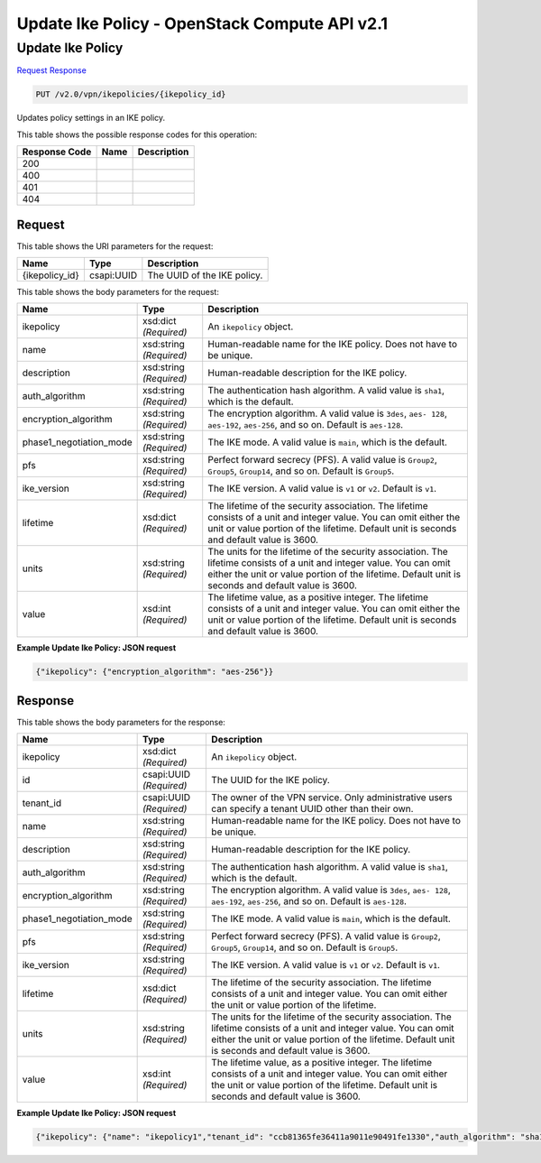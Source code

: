 =============================================================================
Update Ike Policy -  OpenStack Compute API v2.1
=============================================================================

Update Ike Policy
~~~~~~~~~~~~~~~~~~~~~~~~~

`Request <PUT_update_ike_policy_v2.0_vpn_ikepolicies_ikepolicy_id_.rst#request>`__
`Response <PUT_update_ike_policy_v2.0_vpn_ikepolicies_ikepolicy_id_.rst#response>`__

.. code-block:: javascript

    PUT /v2.0/vpn/ikepolicies/{ikepolicy_id}

Updates policy settings in an IKE policy.



This table shows the possible response codes for this operation:


+--------------------------+-------------------------+-------------------------+
|Response Code             |Name                     |Description              |
+==========================+=========================+=========================+
|200                       |                         |                         |
+--------------------------+-------------------------+-------------------------+
|400                       |                         |                         |
+--------------------------+-------------------------+-------------------------+
|401                       |                         |                         |
+--------------------------+-------------------------+-------------------------+
|404                       |                         |                         |
+--------------------------+-------------------------+-------------------------+


Request
^^^^^^^^^^^^^^^^^

This table shows the URI parameters for the request:

+--------------------------+-------------------------+-------------------------+
|Name                      |Type                     |Description              |
+==========================+=========================+=========================+
|{ikepolicy_id}            |csapi:UUID               |The UUID of the IKE      |
|                          |                         |policy.                  |
+--------------------------+-------------------------+-------------------------+





This table shows the body parameters for the request:

+--------------------------+-------------------------+-------------------------+
|Name                      |Type                     |Description              |
+==========================+=========================+=========================+
|ikepolicy                 |xsd:dict *(Required)*    |An ``ikepolicy`` object. |
+--------------------------+-------------------------+-------------------------+
|name                      |xsd:string *(Required)*  |Human-readable name for  |
|                          |                         |the IKE policy. Does not |
|                          |                         |have to be unique.       |
+--------------------------+-------------------------+-------------------------+
|description               |xsd:string *(Required)*  |Human-readable           |
|                          |                         |description for the IKE  |
|                          |                         |policy.                  |
+--------------------------+-------------------------+-------------------------+
|auth_algorithm            |xsd:string *(Required)*  |The authentication hash  |
|                          |                         |algorithm. A valid value |
|                          |                         |is ``sha1``, which is    |
|                          |                         |the default.             |
+--------------------------+-------------------------+-------------------------+
|encryption_algorithm      |xsd:string *(Required)*  |The encryption           |
|                          |                         |algorithm. A valid value |
|                          |                         |is ``3des``, ``aes-      |
|                          |                         |128``, ``aes-192``,      |
|                          |                         |``aes-256``, and so on.  |
|                          |                         |Default is ``aes-128``.  |
+--------------------------+-------------------------+-------------------------+
|phase1_negotiation_mode   |xsd:string *(Required)*  |The IKE mode. A valid    |
|                          |                         |value is ``main``, which |
|                          |                         |is the default.          |
+--------------------------+-------------------------+-------------------------+
|pfs                       |xsd:string *(Required)*  |Perfect forward secrecy  |
|                          |                         |(PFS). A valid value is  |
|                          |                         |``Group2``, ``Group5``,  |
|                          |                         |``Group14``, and so on.  |
|                          |                         |Default is ``Group5``.   |
+--------------------------+-------------------------+-------------------------+
|ike_version               |xsd:string *(Required)*  |The IKE version. A valid |
|                          |                         |value is ``v1`` or       |
|                          |                         |``v2``. Default is       |
|                          |                         |``v1``.                  |
+--------------------------+-------------------------+-------------------------+
|lifetime                  |xsd:dict *(Required)*    |The lifetime of the      |
|                          |                         |security association.    |
|                          |                         |The lifetime consists of |
|                          |                         |a unit and integer       |
|                          |                         |value. You can omit      |
|                          |                         |either the unit or value |
|                          |                         |portion of the lifetime. |
|                          |                         |Default unit is seconds  |
|                          |                         |and default value is     |
|                          |                         |3600.                    |
+--------------------------+-------------------------+-------------------------+
|units                     |xsd:string *(Required)*  |The units for the        |
|                          |                         |lifetime of the security |
|                          |                         |association. The         |
|                          |                         |lifetime consists of a   |
|                          |                         |unit and integer value.  |
|                          |                         |You can omit either the  |
|                          |                         |unit or value portion of |
|                          |                         |the lifetime. Default    |
|                          |                         |unit is seconds and      |
|                          |                         |default value is 3600.   |
+--------------------------+-------------------------+-------------------------+
|value                     |xsd:int *(Required)*     |The lifetime value, as a |
|                          |                         |positive integer. The    |
|                          |                         |lifetime consists of a   |
|                          |                         |unit and integer value.  |
|                          |                         |You can omit either the  |
|                          |                         |unit or value portion of |
|                          |                         |the lifetime. Default    |
|                          |                         |unit is seconds and      |
|                          |                         |default value is 3600.   |
+--------------------------+-------------------------+-------------------------+





**Example Update Ike Policy: JSON request**


.. code::

    {"ikepolicy": {"encryption_algorithm": "aes-256"}}


Response
^^^^^^^^^^^^^^^^^^


This table shows the body parameters for the response:

+--------------------------+-------------------------+-------------------------+
|Name                      |Type                     |Description              |
+==========================+=========================+=========================+
|ikepolicy                 |xsd:dict *(Required)*    |An ``ikepolicy`` object. |
+--------------------------+-------------------------+-------------------------+
|id                        |csapi:UUID *(Required)*  |The UUID for the IKE     |
|                          |                         |policy.                  |
+--------------------------+-------------------------+-------------------------+
|tenant_id                 |csapi:UUID *(Required)*  |The owner of the VPN     |
|                          |                         |service. Only            |
|                          |                         |administrative users can |
|                          |                         |specify a tenant UUID    |
|                          |                         |other than their own.    |
+--------------------------+-------------------------+-------------------------+
|name                      |xsd:string *(Required)*  |Human-readable name for  |
|                          |                         |the IKE policy. Does not |
|                          |                         |have to be unique.       |
+--------------------------+-------------------------+-------------------------+
|description               |xsd:string *(Required)*  |Human-readable           |
|                          |                         |description for the IKE  |
|                          |                         |policy.                  |
+--------------------------+-------------------------+-------------------------+
|auth_algorithm            |xsd:string *(Required)*  |The authentication hash  |
|                          |                         |algorithm. A valid value |
|                          |                         |is ``sha1``, which is    |
|                          |                         |the default.             |
+--------------------------+-------------------------+-------------------------+
|encryption_algorithm      |xsd:string *(Required)*  |The encryption           |
|                          |                         |algorithm. A valid value |
|                          |                         |is ``3des``, ``aes-      |
|                          |                         |128``, ``aes-192``,      |
|                          |                         |``aes-256``, and so on.  |
|                          |                         |Default is ``aes-128``.  |
+--------------------------+-------------------------+-------------------------+
|phase1_negotiation_mode   |xsd:string *(Required)*  |The IKE mode. A valid    |
|                          |                         |value is ``main``, which |
|                          |                         |is the default.          |
+--------------------------+-------------------------+-------------------------+
|pfs                       |xsd:string *(Required)*  |Perfect forward secrecy  |
|                          |                         |(PFS). A valid value is  |
|                          |                         |``Group2``, ``Group5``,  |
|                          |                         |``Group14``, and so on.  |
|                          |                         |Default is ``Group5``.   |
+--------------------------+-------------------------+-------------------------+
|ike_version               |xsd:string *(Required)*  |The IKE version. A valid |
|                          |                         |value is ``v1`` or       |
|                          |                         |``v2``. Default is       |
|                          |                         |``v1``.                  |
+--------------------------+-------------------------+-------------------------+
|lifetime                  |xsd:dict *(Required)*    |The lifetime of the      |
|                          |                         |security association.    |
|                          |                         |The lifetime consists of |
|                          |                         |a unit and integer       |
|                          |                         |value. You can omit      |
|                          |                         |either the unit or value |
|                          |                         |portion of the lifetime. |
+--------------------------+-------------------------+-------------------------+
|units                     |xsd:string *(Required)*  |The units for the        |
|                          |                         |lifetime of the security |
|                          |                         |association. The         |
|                          |                         |lifetime consists of a   |
|                          |                         |unit and integer value.  |
|                          |                         |You can omit either the  |
|                          |                         |unit or value portion of |
|                          |                         |the lifetime. Default    |
|                          |                         |unit is seconds and      |
|                          |                         |default value is 3600.   |
+--------------------------+-------------------------+-------------------------+
|value                     |xsd:int *(Required)*     |The lifetime value, as a |
|                          |                         |positive integer. The    |
|                          |                         |lifetime consists of a   |
|                          |                         |unit and integer value.  |
|                          |                         |You can omit either the  |
|                          |                         |unit or value portion of |
|                          |                         |the lifetime. Default    |
|                          |                         |unit is seconds and      |
|                          |                         |default value is 3600.   |
+--------------------------+-------------------------+-------------------------+





**Example Update Ike Policy: JSON request**


.. code::

    {"ikepolicy": {"name": "ikepolicy1","tenant_id": "ccb81365fe36411a9011e90491fe1330","auth_algorithm": "sha1","encryption_algorithm": "aes-256","pfs": "group5","phase1_negotiation_mode": "main","lifetime": {"units": "seconds","value": 3600},"ike_version": "v1","id": "5522aff7-1b3c-48dd-9c3c-b50f016b73db","description": ""}}

